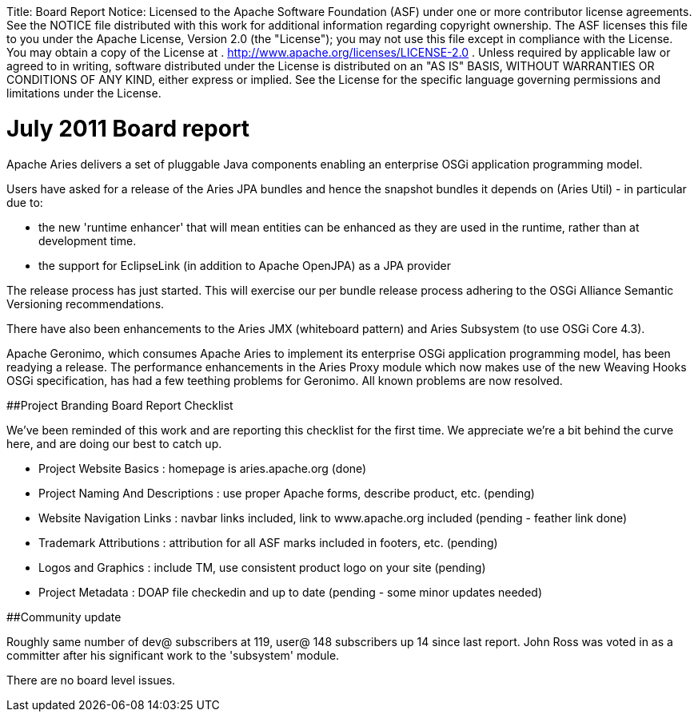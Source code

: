 :doctype: book

Title:     Board Report Notice:    Licensed to the Apache Software Foundation (ASF) under one            or more contributor license agreements.
See the NOTICE file            distributed with this work for additional information            regarding copyright ownership.
The ASF licenses this file            to you under the Apache License, Version 2.0 (the            "License");
you may not use this file except in compliance            with the License.
You may obtain a copy of the License at            .              http://www.apache.org/licenses/LICENSE-2.0            .            Unless required by applicable law or agreed to in writing,            software distributed under the License is distributed on an            "AS IS" BASIS, WITHOUT WARRANTIES OR CONDITIONS OF ANY            KIND, either express or implied.
See the License for the            specific language governing permissions and limitations            under the License.

= July 2011 Board report

Apache Aries delivers a set of pluggable Java components enabling an enterprise OSGi application programming model.

Users have asked for a release of the Aries JPA bundles and hence the snapshot bundles it depends on (Aries Util) - in particular due to:

* the new 'runtime enhancer' that will mean entities can be enhanced as they are used in the runtime, rather than at development time.
* the support for EclipseLink (in addition to Apache OpenJPA) as a JPA provider

The release process has just started.
This will exercise our per bundle release process adhering to the OSGi Alliance Semantic Versioning recommendations.

There have also been enhancements to the Aries JMX (whiteboard pattern) and Aries Subsystem (to use OSGi Core 4.3).

Apache Geronimo, which consumes Apache Aries to implement its enterprise OSGi application programming model, has been readying a release.
The performance enhancements in the Aries Proxy module which now makes use of the new Weaving Hooks OSGi specification, has had a few teething problems for Geronimo.
All known problems are now resolved.

##Project Branding Board Report Checklist

We've been reminded of this work and are reporting this checklist for the first time.
We appreciate we're a bit behind the curve here, and are doing our best to catch up.

* Project Website Basics : homepage is aries.apache.org (done)
* Project Naming And Descriptions : use proper Apache forms, describe product, etc.
(pending)
* Website Navigation Links : navbar links included, link to www.apache.org included (pending - feather link done)
* Trademark Attributions : attribution for all ASF marks included in footers, etc.
(pending)
* Logos and Graphics : include TM, use consistent product logo on your site (pending)
* Project Metadata : DOAP file checkedin and up to date (pending - some minor updates needed)

##Community update

Roughly same number of dev@ subscribers at 119, user@ 148 subscribers up 14 since last report.
John Ross was voted in as a committer after his significant work to the 'subsystem' module.

There are no board level issues.
